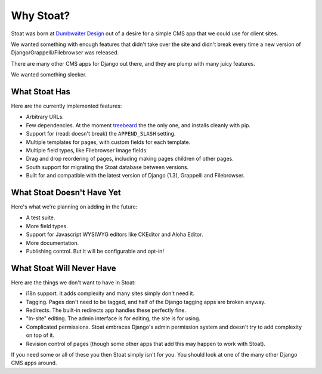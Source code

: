 Why Stoat?
==========

Stoat was born at `Dumbwaiter Design`_ out of a desire for a simple CMS app that we
could use for client sites.

.. _Dumbwaiter Design: http://dwaiter.com/

We wanted something with enough features that didn't take over the site and didn't
break every time a new version of Django/Grappelli/Filebrowser was released.

There are many other CMS apps for Django out there, and they are plump with many
juicy features.

.. raw:: html

   <a href="http://www.flickr.com/photos/kappawayfarer/101441548/" title="Piggy over the Stupid Bunny by Kappa Wayfarer, on Flickr"><img src="http://farm1.static.flickr.com/32/101441548_2ce47d8c92.jpg" width="500" height="375" alt="Piggy over the Stupid Bunny"></a>

We wanted something sleeker.

.. raw:: html

   <a href="http://www.flickr.com/photos/p1hun/2987019221/" title="Stoat by JanetHoward, on Flickr"><img src="http://farm4.static.flickr.com/3239/2987019221_4618fdd251.jpg" width="500" height="333" alt="Stoat"></a>

What Stoat Has
--------------

Here are the currently implemented features:

* Arbitrary URLs.
* Few dependencies.  At the moment `treebeard`_ the the only one, and installs
  cleanly with pip.
* Support for (read: doesn't break) the ``APPEND_SLASH`` setting.
* Multiple templates for pages, with custom fields for each template.
* Multiple field types, like Filebrowser Image fields.
* Drag and drop reordering of pages, including making pages children of other pages.
* South support for migrating the Stoat database between versions.
* Built for and compatible with the latest version of Django (1.3), Grappelli and
  Filebrowser.

.. _treebeard: https://tabo.pe/projects/django-treebeard/docs/1.61/

What Stoat Doesn't Have Yet
---------------------------

Here's what we're planning on adding in the future:

* A test suite.
* More field types.
* Support for Javascript WYSIWYG editors like CKEditor and Aloha Editor.
* More documentation.
* Publishing control.  But it will be configurable and opt-in!

What Stoat Will Never Have
--------------------------

Here are the things we don't want to have in Stoat:

* i18n support.  It adds complexity and many sites simply don't need it.
* Tagging.  Pages don't need to be tagged, and half of the Django tagging apps are
  broken anyway.
* Redirects.  The built-in redirects app handles these perfectly fine.
* "In-site" editing.  The admin interface is for editing, the site is for using.
* Complicated permissions.  Stoat embraces Django's admin permission system and
  doesn't try to add complexity on top of it.
* Revision control of pages (though some other apps that add this may happen to work
  with Stoat).

If you need some or all of these you then Stoat simply isn't for you.  You should
look at one of the many other Django CMS apps around.
